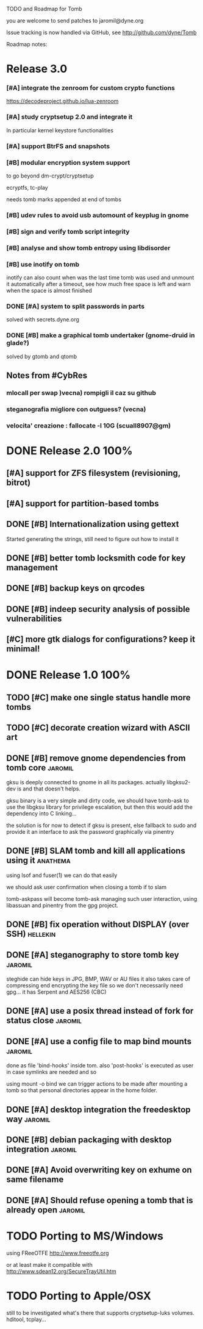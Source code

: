 
TODO and Roadmap for Tomb

you are welcome to send patches to jaromil@dyne.org

Issue tracking is now handled via GitHub, see http://github.com/dyne/Tomb

Roadmap notes:

* Release 3.0

*** [#A] integrate the zenroom for custom crypto functions
	https://decodeproject.github.io/lua-zenroom

*** [#A] study cryptsetup 2.0 and integrate it

	In particular kernel keystore functionalities

*** [#A] support BtrFS and snapshots
*** [#B] modular encryption system support

    to go beyond dm-crypt/cryptsetup

    ecryptfs, tc-play

    needs tomb marks appended at end of tombs

*** [#B] udev rules to avoid usb automount of keyplug in gnome
*** [#B] sign and verify tomb script integrity
*** [#B] analyse and show tomb entropy using libdisorder
*** [#B] use inotify on tomb
    inotify can also count when was the last time tomb was used and
    unmount it automatically after a timeout, see how much free space
    is left and warn when the space is almost finished

*** DONE [#A] system to split passwords in parts
	CLOSED: [2018-01-03 Wed 19:48]

	solved with secrets.dyne.org
*** DONE [#B] make a graphical tomb undertaker (gnome-druid in glade?)
	CLOSED: [2018-01-03 Wed 19:49]

	solved by gtomb and qtomb


** Notes from #CybRes


*** mlocall per swap )vecna) rompigli il caz su github
*** steganografia migliore con outguess? (vecna)
*** velocita' creazione : fallocate -l 10G (scuall8907@gm)


* DONE Release 2.0            :100%:

** [#A] support for ZFS filesystem (revisioning, bitrot)
** [#A] support for partition-based tombs
** DONE [#B] Internationalization using gettext

   Started generating the strings, still need to figure out how to
   install it

** DONE [#B] better tomb locksmith code for key management
** DONE [#B] backup keys on qrcodes
** DONE [#B] indeep security analysis of possible vulnerabilities
** [#C] more gtk dialogs for configurations? keep it minimal!




* DONE Release 1.0            :100%:

** TODO [#C] make one single status handle more tombs
** TODO [#C] decorate creation wizard with ASCII art

** DONE [#B] remove gnome dependencies from tomb core		    :jaromil:

   gksu is deeply connected to gnome in all its packages.  actually
   libgksu2-dev is and that doesn't helps.

   gksu binary is a very simple and dirty code, we should have
   tomb-ask to use the libgksu library for privilege escalation, but
   then this would add the dependency into C linking...

   the solution is for now to detect if gksu is present, else fallback
   to sudo and provide it an interface to ask the password graphically
   via pinentry

** DONE [#B] SLAM tomb and kill all applications using it	   :anathema:

   using lsof and fuser(1) we can do that easily

   we should ask user confirmation when closing a tomb if to slam

   tomb-askpass will become tomb-ask managing such user interaction,
   using libassuan and pinentry from the gpg project.

** DONE [#B] fix operation without DISPLAY (over SSH)		   :hellekin:
** DONE [#A] steganography to store tomb key			    :jaromil:

   steghide can hide keys in JPG, BMP, WAV or AU files it also takes
   care of compressing end encrypting the key file so we don't
   necessarily need gpg... it has Serpent and AES256 (CBC)

** DONE [#A] use a posix thread instead of fork for status close    :jaromil:
** DONE [#A] use a config file to map bind mounts 		    :jaromil:

   done as file 'bind-hooks' inside tom. also 'post-hooks' is executed
   as user in case symlinks are needed and so

   using mount -o bind we can trigger actions to be made after mounting
   a tomb so that personal directories appear in the home folder.

** DONE [#A] desktop integration the freedesktop way		    :jaromil:
** DONE [#B] debian packaging with desktop integration 		    :jaromil:
** DONE [#A] Avoid overwriting key on exhume on same filename
** DONE [#A] Should refuse opening a tomb that is already open	    :jaromil:


* TODO Porting to MS/Windows

  using FReeOTFE http://www.freeotfe.org

  or at least make it compatible with http://www.sdean12.org/SecureTrayUtil.htm

* TODO Porting to Apple/OSX

  still to be investigated what's there that supports cryptsetup-luks volumes. hditool, tcplay...

